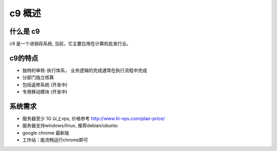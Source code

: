 c9 概述
=========

什么是 c9
-----------

c9 是一个进销存系统, 当前，它主要应用在计算机批发行业。


c9的特点
----------

* 独特的审核-执行体系， 业务逻辑的完成通常在执行流程中完成
* 分部门独立核算
* 包括返修系统 (开发中)
* 专用移动模块 (开发中)

系统需求 
------------

* 服务器至少 1G 以上vps, 价格参考 http://www.hi-vps.com/plan-price/
* 服务器支持windows/linux, 推荐debian/ubuntu
* google chrome 最新版
* 工作站：能流畅运行chrome即可